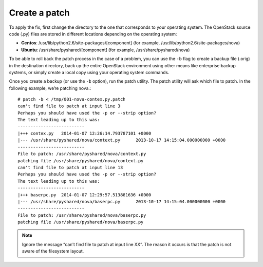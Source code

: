 .. index:: Create Patch 

.. _CreatePatch:

Create a patch
==============

To apply the fix, first change the directory to the one that
corresponds to your operating system. The OpenStack source code
(.py) files are stored in different locations depending on the
operating system:

* **Centos**: /usr/lib/python2.6/site-packages/[component] (for example, /usr/lib/python2.6/site-packages/nova)

* **Ubuntu**: /usr/share/pyshared/[component] (for example, /usr/share/pyshared/nova)

To be able to roll back the patch process in the case of a problem,
you can use the ``-b`` flag to create a backup file (.orig) in the
destination directory, back up the entire OpenStack environment
using other means like enterprise backup systems, or simply create
a local copy using your operating system commands.

Once you create a backup (or use the ``-b`` option), run the patch utility.
The patch utility will ask which file to patch. In the following example,
we’re patching nova.::

  # patch -b < /tmp/001-nova-contex.py.patch
  can't find file to patch at input line 3
  Perhaps you should have used the -p or --strip option?
  The text leading up to this was:
  --------------------------
  |+++ contex.py   2014-01-07 12:26:14.793787101 +0000
  |--- /usr/share/pyshared/nova/context.py	2013-10-17 14:15:04.000000000 +0000
  --------------------------
  File to patch: /usr/share/pyshared/nova/context.py
  patching file /usr/share/pyshared/nova/context.py
  can't find file to patch at input line 13
  Perhaps you should have used the -p or --strip option?
  The text leading up to this was:
  --------------------------
  |+++ baserpc.py  2014-01-07 12:29:57.513881636 +0000
  |--- /usr/share/pyshared/nova/baserpc.py	2013-10-17 14:15:04.000000000 +0000
  --------------------------
  File to patch: /usr/share/pyshared/nova/baserpc.py
  patching file /usr/share/pyshared/nova/baserpc.py

.. note:: Ignore the message “can’t find file to patch at input line XX”. The reason it occurs is that the patch is not aware of the filesystem layout.
